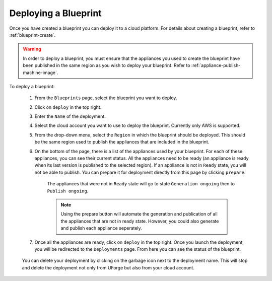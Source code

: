 .. Copyright 2019 FUJITSU LIMITED

.. _blueprint-deploy:

Deploying a Blueprint
---------------------

Once you have created a blueprint you can deploy it to a cloud platform. For details about creating a blueprint, refer to :ref:`blueprint-create`.

.. warning:: In order to deploy a blueprint, you must ensure that the appliances you used to create the blueprint have been published in the same region as you wish to deploy your blueprint. Refer to :ref:`appliance-publish-machine-image`.

To deploy a blueprint: 

	#. From the ``Blueprints`` page, select the blueprint you want to deploy.
	#. Click on ``deploy`` in the top right. 
	#. Enter the ``Name`` of the deployment.  
	#. Select the cloud account you want to use to deploy the blueprint. Currently only AWS is supported.

	#. From the drop-down menu, select the ``Region`` in which the blueprint should be deployed. This should be the same region used to publish the appliances that are included in the blueprint.
	#. On the bottom of the page, there is a list of the appliances used by your blueprint. For each of these appliances, you can see their current status. All the appliances need to be ready (an appliance is ready when its last version is published to the selected region). If an appliance is not in ``Ready`` state, you will not be able to publish. You can prepare it for deployment directly from this page by clicking ``prepare``.

    			.. image:: /images/blueprint-prepare.png

    		The appliances that were not in ``Ready`` state will go to state ``Generation ongoing`` then to ``Publish ongoing``.

    		.. note:: Using the prepare button will automate the generation and publication of all the appliances that are not in ready state. However, you could also generate and publish each appliance seperately.

	#. Once all the appliances are ready, click on ``deploy`` in the top right. Once you launch the deployment, you will be redirected to the ``Deployments`` page. From here you can see the status of the blueprint.

		.. image:: /images/blueprint-deploy-status.png

	You can delete your deployment by clicking on the garbage icon next to the deployment name. This will stop and delete the deployment not only from UForge but also from your cloud account.

